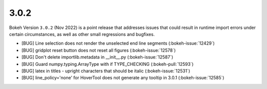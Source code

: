 .. _release-3-0-2:

3.0.2
=====

Bokeh Version ``3.0.2`` (Nov 2022) is a point release that addresses issues
that could result in runtime import errors under certain circumstances, as
well as other small regressions and bugfixes.

* [BUG] Line selection does not render the unselected end line segments (:bokeh-issue:`12429`)
* [BUG] gridplot reset button does not reset all figures (:bokeh-issue:`12578`)
* [BUG] Don't delete importlib.metadata in __init__.py (:bokeh-issue:`12587`)
* [BUG] Guard numpy.typing.ArrayType with if TYPE_CHECKING (:bokeh-pull:`12593`)
* [BUG] latex in titles - upright characters that should be italic (:bokeh-issue:`12531`)
* [BUG] line_policy='none' for HoverTool does not generate any tooltip in 3.0.1 (:bokeh-issue:`12585`)
